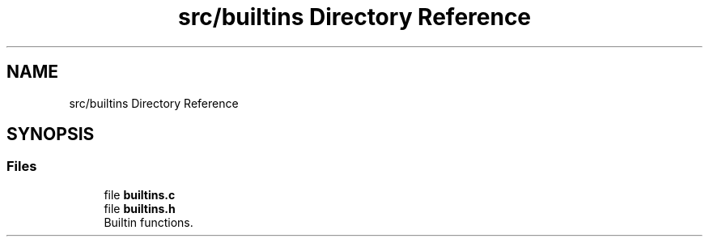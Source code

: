 .TH "src/builtins Directory Reference" 3 "Mon May 4 2020" "Version v0.1" "42h" \" -*- nroff -*-
.ad l
.nh
.SH NAME
src/builtins Directory Reference
.SH SYNOPSIS
.br
.PP
.SS "Files"

.in +1c
.ti -1c
.RI "file \fBbuiltins\&.c\fP"
.br
.ti -1c
.RI "file \fBbuiltins\&.h\fP"
.br
.RI "Builtin functions\&. "
.in -1c
